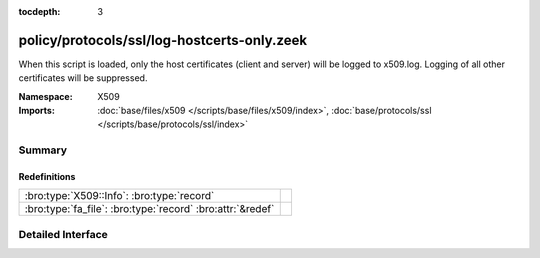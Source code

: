 :tocdepth: 3

policy/protocols/ssl/log-hostcerts-only.zeek
============================================
.. bro:namespace:: X509

When this script is loaded, only the host certificates (client and server)
will be logged to x509.log. Logging of all other certificates will be suppressed.

:Namespace: X509
:Imports: :doc:`base/files/x509 </scripts/base/files/x509/index>`, :doc:`base/protocols/ssl </scripts/base/protocols/ssl/index>`

Summary
~~~~~~~
Redefinitions
#############
========================================================== =
:bro:type:`X509::Info`: :bro:type:`record`                 
:bro:type:`fa_file`: :bro:type:`record` :bro:attr:`&redef` 
========================================================== =


Detailed Interface
~~~~~~~~~~~~~~~~~~

